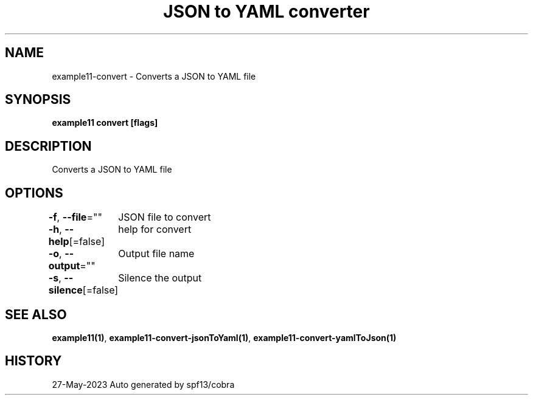 .nh
.TH "JSON to YAML converter" "1" "May 2023" "Auto generated by marianina8" ""

.SH NAME
.PP
example11-convert - Converts a JSON to YAML file


.SH SYNOPSIS
.PP
\fBexample11 convert [flags]\fP


.SH DESCRIPTION
.PP
Converts a JSON to YAML file


.SH OPTIONS
.PP
\fB-f\fP, \fB--file\fP=""
	JSON file to convert

.PP
\fB-h\fP, \fB--help\fP[=false]
	help for convert

.PP
\fB-o\fP, \fB--output\fP=""
	Output file name

.PP
\fB-s\fP, \fB--silence\fP[=false]
	Silence the output


.SH SEE ALSO
.PP
\fBexample11(1)\fP, \fBexample11-convert-jsonToYaml(1)\fP, \fBexample11-convert-yamlToJson(1)\fP


.SH HISTORY
.PP
27-May-2023 Auto generated by spf13/cobra
